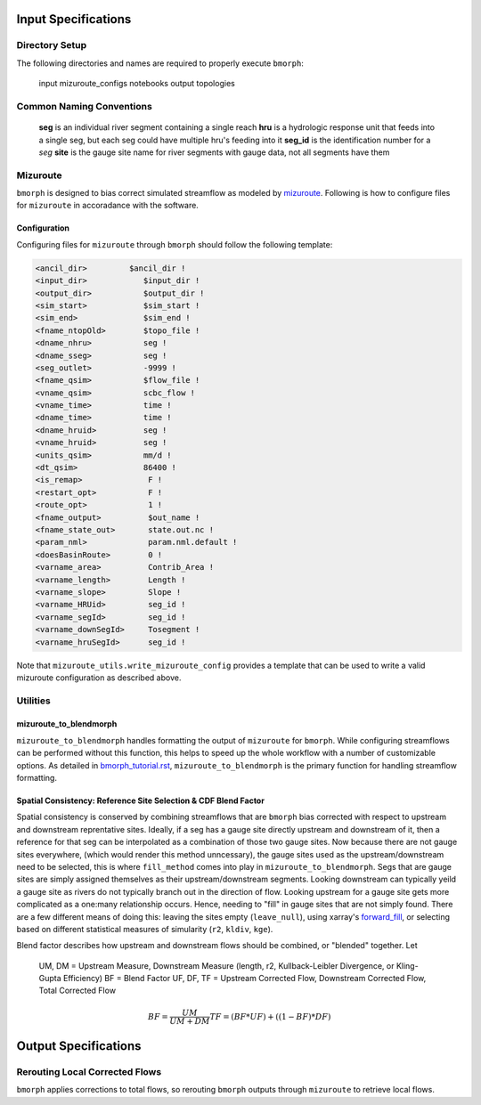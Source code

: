 Input Specifications
====================

Directory Setup
---------------

The following directories and names are  required to properly execute ``bmorph``:

    input
    mizuroute_configs
    notebooks
    output
    topologies
    
Common Naming Conventions
-------------------------

    **seg** is an individual river segment containing a single reach
    **hru** is a hydrologic response unit that feeds into a single seg, 
    but each seg could have multiple hru's feeding into it
    **seg_id** is the identification number for a `seg`
    **site** is the gauge site name for river segments with gauge data, not all segments have them


Mizuroute
---------

``bmorph`` is designed to bias correct simulated streamflow as modeled by mizuroute_. Following
is how to configure files for ``mizuroute`` in accoradance with the software.

.. _mizuroute: https://mizuroute.readthedocs.io/en/latest/

Configuration
^^^^^^^^^^^^^

Configuring files for ``mizuroute`` through ``bmorph`` should follow the following template:

.. code:: ipython3

    <ancil_dir>         $ancil_dir !
    <input_dir>            $input_dir !
    <output_dir>           $output_dir !
    <sim_start>            $sim_start !
    <sim_end>              $sim_end !
    <fname_ntopOld>        $topo_file !
    <dname_nhru>           seg !
    <dname_sseg>           seg !
    <seg_outlet>           -9999 !
    <fname_qsim>           $flow_file !
    <vname_qsim>           scbc_flow !
    <vname_time>           time !
    <dname_time>           time !
    <dname_hruid>          seg !
    <vname_hruid>          seg !
    <units_qsim>           mm/d !
    <dt_qsim>              86400 !
    <is_remap>              F !
    <restart_opt>           F !
    <route_opt>             1 !
    <fname_output>          $out_name !
    <fname_state_out>       state.out.nc !
    <param_nml>             param.nml.default !
    <doesBasinRoute>        0 !
    <varname_area>          Contrib_Area !
    <varname_length>        Length !
    <varname_slope>         Slope !
    <varname_HRUid>         seg_id !
    <varname_segId>         seg_id !
    <varname_downSegId>     Tosegment !
    <varname_hruSegId>      seg_id !
    
Note that ``mizuroute_utils.write_mizuroute_config`` provides a template that can be used to write a valid mizuroute configuration as described above.
    
Utilities
---------

mizuroute_to_blendmorph
^^^^^^^^^^^^^^^^^^^^^^^

``mizuroute_to_blendmorph`` handles formatting the output of ``mizuroute`` for ``bmorph``. While configuring
streamflows can be performed without this function, this helps to speed up the whole workflow with a number of 
customizable options. As detailed in `bmorph_tutorial.rst <bmorph_tutorial.rst>`_, ``mizuroute_to_blendmorph`` 
is the primary function for handling streamflow formatting.

Spatial Consistency: Reference Site Selection & CDF Blend Factor
^^^^^^^^^^^^^^^^^^^^^^^^^^^^^^^^^^^^^^^^^^^^^^^^^^^^^^^^^^^^^^^^

Spatial consistency is conserved by combining streamflows that are ``bmorph`` bias corrected with respect to
upstream and downstream reprentative sites. Ideally, if a seg has a gauge site directly upstream and downstream
of it, then a reference for that seg can be interpolated as a combination of those two gauge sites. Now because
there are not gauge sites everywhere, (which would render this method unncessary), the gauge sites used as the 
upstream/downstream need to be selected, this is where ``fill_method`` comes into play in ``mizuroute_to_blendmorph``. 
Segs that are gauge sites are simply assigned themselves as their upstream/downstream segments. Looking downstream can
typically yeild a gauge site as rivers do not typically branch out in the direction of flow. Looking upstream for a 
gauge site gets more complicated as a one:many relationship occurs. Hence, needing to "fill" in gauge sites that are
not simply found. There are a few different means of doing this: leaving the sites empty (``leave_null``), using xarray's
forward_fill_, or selecting based on different statistical measures of simularity (``r2``, ``kldiv``, ``kge``). 

.. image:: Figures/Blending_Diagram.png
    :alt: In blending, attributes from one gauge site are mixed with another gauge site depending on how close the intermediate seg is to each gauge site, (depicted left by 5 circles translating from pink to purple to blue across the segs). As a result, intermediate CDFs can be produced by transitioning from one gauge site CDF to another, (depicted right by pink CDF curves transforming into purple then blue CDFs curves).

Blend factor describes how upstream and downstream flows should be combined, or "blended" together.
Let

    UM, DM = Upstream Measure, Downstream Measure (length, r2, Kullback-Leibler Divergence, or Kling-Gupta Efficiency)    
    BF = Blend Factor    
    UF, DF, TF = Upstream Corrected Flow, Downstream Corrected Flow, Total Corrected Flow    

.. math:: 

    BF = \frac{UM}{UM+DM}
    TF = (BF*UF) + ((1-BF)*DF)
    

.. _forward_fill: http://xarray.pydata.org/en/stable/generated/xarray.DataArray.ffill.html

Output Specifications
=====================

Rerouting Local Corrected Flows
-------------------------------

``bmorph`` applies corrections to total flows, so rerouting ``bmorph`` outputs through ``mizuroute`` to retrieve local flows.


